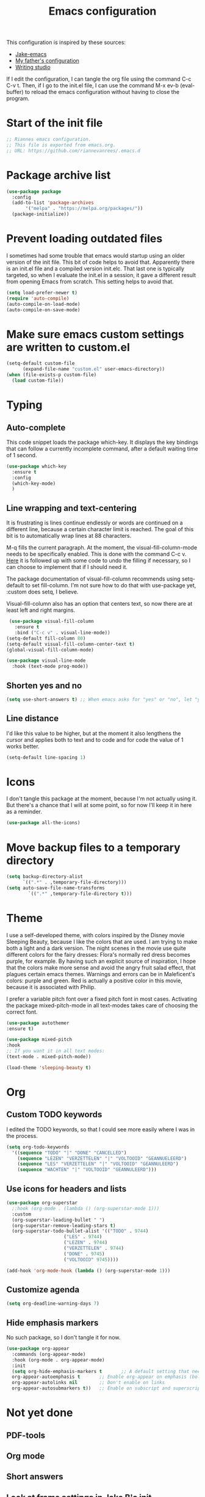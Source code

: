 #+TITLE: Emacs configuration
:PROPERTIES:
#+AUTHOR: Rianne van Rees
#+STARTUP: fold
#+PROPERTY: header-args :results silent :tangle yes
:END:

This configuration is inspired by these sources:

- [[https://github.com/jakebox/jake-emacs/blob/main/jake-emacs/init.el][Jake-emacs]]
- [[https://github.com/reinout/.emacs.d][My father's configuration]]
- [[https://lucidmanager.org/productivity/configure-emacs/][Writing studio]]

If I edit the configuration, I can tangle the org file using the command C-c C-v t. Then, if I go to the init.el file, I can use the command M-x ev-b (eval-buffer) to reload the emacs configuration without having to close the program.

* Start of the init file

#+BEGIN_SRC emacs-lisp :tangle yes
  ;; Riannes emacs configuration.
  ;; This file is exported from emacs.org.
  ;; URL: https://github.com/riannevanrees/.emacs.d
#+END_SRC

* Package archive list

#+begin_src emacs-lisp :tangle yes
  (use-package package
    :config
    (add-to-list 'package-archives
		 '("melpa" . "https://melpa.org/packages/"))
    (package-initialize))
#+end_src

* Prevent loading outdated files
I sometimes had some trouble that emacs would startup using an older version of the init file. This bit of code helps to avoid that. Apparently there is an init.el file and a compiled version init.elc. That last one is typically targeted, so when I evaluate the init.el in a session, it gave a different result from opening Emacs from scratch. This setting helps to avoid that.

#+begin_src emacs-lisp :tangle yes
  (setq load-prefer-newer t)
  (require 'auto-compile)
  (auto-compile-on-load-mode)
  (auto-compile-on-save-mode)
#+end_src

* Make sure emacs custom settings are written to custom.el

#+begin_src emacs-lisp :tangle yes
  (setq-default custom-file
		(expand-file-name "custom.el" user-emacs-directory))
  (when (file-exists-p custom-file)
    (load custom-file))
#+end_src


* Typing
** Auto-complete

This code snippet loads the package which-key. It displays the key bindings that can follow a currently incomplete command, after a default waiting time of 1 second. 

#+begin_src emacs-lisp :tangle yes
  (use-package which-key
    :ensure t
    :config
    (which-key-mode)
    )
#+end_src

** Line wrapping and text-centering

It is frustrating is lines continue endlessly or words are continued on a different line, because a certain character limit is reached. The goal of this bit is to automatically wrap lines at 88 characters.

M-q fills the current paragraph. At the moment, the visual-fill-column-mode needs to be specifically enabled. This is done with the command C-c v. [[https://github.com/reinout/.emacs.d/blob/main/init.el][Here]] it is followed up with some code to undo the filling if necessary, so I can choose to implement that if I should need it.

The package documentation of visual-fill-column recommends using setq-default to set fill-column. I'm not sure how to do that with use-package yet, :custom does setq, I believe.

Visual-fill-column also has an option that centers text, so now there are at least left and right margins.

#+begin_src emacs-lisp :tangle yes
   (use-package visual-fill-column
     :ensure t
     :bind ("C-c v" . visual-line-mode))
  (setq-default fill-column 80)
  (setq-default visual-fill-column-center-text t)
  (global-visual-fill-column-mode)

  (use-package visual-line-mode
    :hook (text-mode prog-mode))
#+end_src

** Shorten yes and no

#+begin_src emacs-lisp :tangle yes
  (setq use-short-answers t) ;; When emacs asks for "yes" or "no", let "y" or "n" suffice
#+end_src

** Line distance

I'd like this value to be higher, but at the moment it also lengthens the cursor and applies both to text and to code and for code the value of 1 works better.
#+begin_src emacs-lisp :tangle yes
  (setq-default line-spacing 1)
#+end_src
* Icons

I don't tangle this package at the moment, because I'm not actually using it. But there's a chance that I will at some point, so for now I'll keep it in here as a reminder.

#+begin_src emacs-lisp :tangle no
  (use-package all-the-icons)
#+end_src

* Move backup files to a temporary directory

#+begin_src emacs-lisp :tangle yes
  (setq backup-directory-alist
	    `((".*" . ,temporary-file-directory)))
  (setq auto-save-file-name-transforms
          `((".*" ,temporary-file-directory t)))
#+end_src

* Theme
I use a self-developed theme, with colors inspired by the Disney movie Sleeping Beauty, because I like the colors that are used. I am trying to make both a light and a dark version. The night scenes in the movie use quite different colors for the fairy dresses: Flora's normally red dress becomes purple, for example. By having such an explicit source of inspiration, I hope that the colors make more sense and avoid the angry fruit salad effect, that plagues certain emacs themes. Warnings and errors can be in Maleficent's colors: purple and green. Red is actually a positive color in this movie, because it is associated with Philip.

I prefer a variable pitch font over a fixed pitch font in most cases. Activating the package mixed-pitch-mode in all text-modes takes care of choosing the correct font.

#+begin_src emacs-lisp :tangle yes
  (use-package autothemer
  :ensure t)

  (use-package mixed-pitch
  :hook
  ;; If you want it in all text modes:
  (text-mode . mixed-pitch-mode))

  (load-theme 'sleeping-beauty t)
#+end_src

* Org

** Custom TODO keywords
I edited the TODO keywords, so that I could see more easily where I was in the process.

#+begin_src emacs-lisp :tangle yes
      (setq org-todo-keywords
	    '((sequence "TODO" "|" "DONE" "CANCELLED")
	      (sequence "LEZEN" "VERZETTELEN" "|" "VOLTOOID" "GEANNUELEERD")
	      (sequence "LES" "VERZETTELEN" "|" "VOLTOOID" "GEANNULEERD")
	      (sequence "WACHTEN" "|" "VOLTOOID" "GEANNULEERD")))
#+end_src

** Use icons for headers and lists

#+begin_src emacs-lisp :tangle yes
  (use-package org-superstar
    ;:hook (org-mode . (lambda () (org-superstar-mode 1)))
    :custom
    (org-superstar-leading-bullet " ")
    (org-superstar-remove-leading-stars t)
    (org-superstar-todo-bullet-alist '(("TODO" . 9744)
				       ("LES" . 9744)
				       ("LEZEN" . 9744)
				       ("VERZETTELEN" . 9744)
				       ("DONE" . 9745)
				       ("VOLTOOID" 9745))))

  (add-hook 'org-mode-hook (lambda () (org-superstar-mode 1)))
#+end_src

** Customize agenda

#+begin_src emacs-lisp :tangle yes
  (setq org-deadline-warning-days 7)
#+end_src

** Hide emphasis markers

No such package, so I don't tangle it for now.

#+begin_src emacs-lisp :tangle no
  (use-package org-appear
    :commands (org-appear-mode)
    :hook (org-mode . org-appear-mode)
    :init
    (setq org-hide-emphasis-markers t		;; A default setting that needs to be t for org-appear
	org-appear-autoemphasis t		;; Enable org-appear on emphasis (bold, italics, etc)
	org-appear-autolinks nil		;; Don't enable on links
	org-appear-autosubmarkers t))	;; Enable on subscript and superscript
#+end_src

* Not yet done

** PDF-tools

** Org mode

** Short answers
** Look at frame settings in Jake B's init
